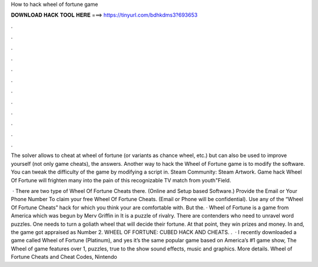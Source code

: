 How to hack wheel of fortune game



𝐃𝐎𝐖𝐍𝐋𝐎𝐀𝐃 𝐇𝐀𝐂𝐊 𝐓𝐎𝐎𝐋 𝐇𝐄𝐑𝐄 ===> https://tinyurl.com/bdhkdms3?693653



.



.



.



.



.



.



.



.



.



.



.



.

The solver allows to cheat at wheel of fortune (or variants as chance wheel, etc.) but can also be used to improve yourself (not only game cheats), the answers. Another way to hack the Wheel of Fortune game is to modify the software. You can tweak the difficulty of the game by modifying a script in. Steam Community: Steam Artwork. Game hack Wheel Of Fortune will frighten many into the pain of this recognizable TV match from youth"Field.

 · There are two type of Wheel Of Fortune Cheats there. (Online and Setup based Software.) Provide the Email or Your Phone Number To claim your free Wheel Of Fortune Cheats. (Email or Phone will be confidential). Use any of the “Wheel Of Fortune Cheats” hack for which you think your are comfortable with. But the. · Wheel of Fortune is a game from America which was begun by Merv Griffin in It is a puzzle of rivalry. There are contenders who need to unravel word puzzles. One needs to turn a goliath wheel that will decide their fortune. At that point, they win prizes and money. In and, the game got appraised as Number 2. WHEEL OF FORTUNE: CUBED HACK AND CHEATS. .  · I recently downloaded a game called Wheel of Fortune (Platinum), and yes it’s the same popular game based on America’s #1 game show, The Wheel of  game features over 1, puzzles, true to the show sound effects, music and graphics. More details. Wheel of Fortune Cheats and Cheat Codes, Nintendo 
